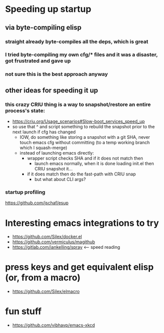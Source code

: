 * Speeding up startup
** via byte-compiling elisp
*** straight already byte-compiles all the deps, which is great
*** I tried byte-compiling my own cfg/* files and it was a disaster, got frustrated and gave up
*** not sure this is the best approach anyway
** other ideas for speeding it up
*** this crazy CRIU thing is a way to snapshot/restore an entire process's state:
    * https://criu.org/Usage_scenarios#Slow-boot_services_speed_up
    * so use that ^ and script something to rebuild the snapshot prior to the next launch if cfg has changed
      * IOW, do something like storing a snapshot with a git SHA, never touch emacs cfg without committing (to a temp working branch which I squash-merge)
      * instead of launching emacs directly:
        * wrapper script checks SHA and if it does not match then
          * launch emacs normally, when it is done loading init.el then CRIU snapshot it...
        * if it does match then do the fast-path with CRIU snap
          * but what about CLI args?

*** startup profiling
    https://github.com/jschaf/esup

* Interesting emacs integrations to try
  * https://github.com/Silex/docker.el
  * https://github.com/vermiculus/magithub
  * https://gitlab.com/iankelling/spray <-- speed reading

* press keys and get equivalent elisp (or, from a macro)
  * https://github.com/Silex/elmacro

* fun stuff
  * https://github.com/vibhavp/emacs-xkcd

